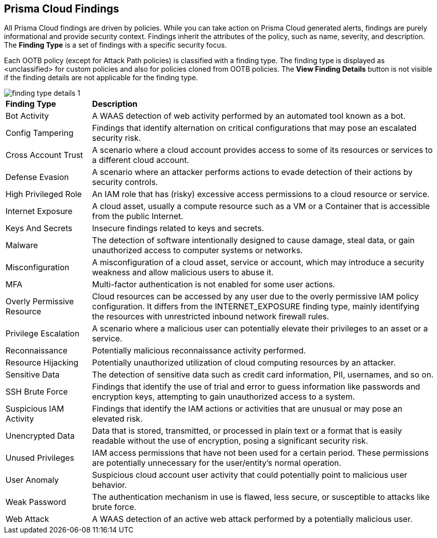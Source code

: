 == Prisma Cloud Findings

All Prisma Cloud findings are driven by policies. While you can take action on Prisma Cloud generated alerts, findings are purely informational and provide security context. Findings inherit the attributes of the policy, such as name, severity, and description. The *Finding Type* is a set of findings with a specific security focus. 

Each OOTB policy (except for Attack Path policies) is classified with a finding type. The finding type is displayed as <unclassified> for custom policies and also for policies cloned from OOTB policies. The *View Finding Details* button is not visible if the finding details are not applicable for the finding type. 

image::search-and-investigate/finding-type-details-1.png[]

//Verify and document: The View Finding Details is shown in Asset sidecar only.Document WAAS & Malware finding types and external finding types have "View Finding Details" link. External findings are not supported in graph. 

[cols="20%a,80%a"]
|===
|*Finding Type*
|*Description*

|Bot Activity
|A WAAS detection of web activity performed by an automated tool known as a bot.

//Command and Control

//Compliance

|Config Tampering
|Findings that identify alternation on critical configurations that may pose an escalated security risk.

//Credential Access

|Cross Account Trust
|A scenario where a cloud account provides access to some of its resources or services to a different cloud account.

//Data Exfiltration

|Defense Evasion
|A scenario where an attacker performs actions to evade detection of their actions by security controls.

//Discovery

|High Privileged Role
|An IAM role that has (risky) excessive access permissions to a cloud resource or service.

//Initial Access

|Internet Exposure
|A cloud asset, usually a compute resource such as a VM or a Container that is accessible from the public Internet.

|Keys And Secrets
|Insecure findings related to keys and secrets.

//Lateral Movement

|Malware
|The detection of software intentionally designed to cause damage, steal data, or gain unauthorized access to computer systems or networks.

|Misconfiguration
|A misconfiguration of a cloud asset, service or account, which may introduce a security weakness and allow malicious users to abuse it.

|MFA
|Multi-factor authentication is not enabled for some user actions.

//Network Anomaly

//Network Reachability

|Overly Permissive Resource
|Cloud resources can be accessed by any user due to the overly permissive IAM policy configuration. It differs from the INTERNET_EXPOSURE finding type, mainly identifying the resources with unrestricted inbound network firewall rules.

|Privilege Escalation
|A scenario where a malicious user can potentially elevate their privileges to an asset or a service.

|Reconnaissance
|Potentially malicious reconnaissance activity performed.

|Resource Hijacking
|Potentially unauthorized utilization of cloud computing resources by an attacker.

|Sensitive Data
|The detection of sensitive data such as credit card information, PII, usernames, and so on.

|SSH Brute Force
//Brute Force Attack?
|Findings that identify the use of trial and error to guess information like passwords and encryption keys, attempting to gain unauthorized access to a system.

|Suspicious IAM Activity
|Findings that identify the IAM actions or activities that are unusual or may pose an elevated risk.

//Unauthorized Access

//Unclassified

|Unencrypted Data
|Data that is stored, transmitted, or processed in plain text or a format that is easily readable without the use of encryption, posing a significant security risk.

|Unused Privileges
|IAM access permissions that have not been used for a certain period. These permissions are potentially unnecessary for the user/entity's normal operation.

|User Anomaly
|Suspicious cloud account user activity that could potentially point to malicious user behavior.

//Vulnerability

|Weak Password
//or Weak Authentication?
|The authentication mechanism in use is flawed, less secure, or susceptible to attacks like brute force.

|Web Attack
|A WAAS detection of an active web attack performed by a potentially malicious user.

//Web Scraping

|===